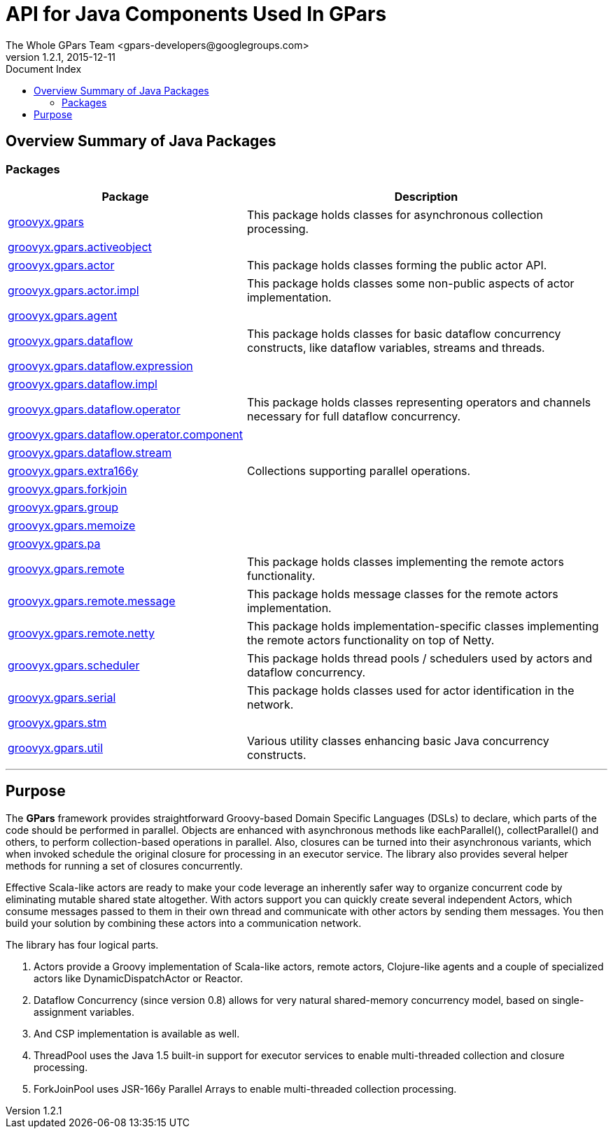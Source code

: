 = Java API Overview (gpars 1.2.1)
The Whole GPars Team <gpars-developers@googlegroups.com>
v1.2.1, 2015-12-11
:linkattrs:
:linkcss:
:toc: right
:toc-title: Document Index
:icons: font
:source-highlighter: coderay
:docslink: http://www.gpars.org/guide/[GPars Docs]
:description: GPars is a multi-paradigm concurrency framework offering several mutually cooperating high-level concurrency abstractions.
:doctitle: API for Java Components Used In *GPars*

++++
<link rel="stylesheet" type="text/css" href="stylesheet.css" title="Style">
++++

== Overview Summary of Java Packages

=== Packages

++++
<table class="overviewSummary" border="0" cellpadding="3" cellspacing="0" summary="Packages table, listing packages, and an explanation">

<tr>
<th class="colFirst" scope="col">Package</th>
<th class="colLast" scope="col">Description</th>
</tr>
<tbody>
<tr class="altColor">
<td class="colFirst"><a href="groovyx/gpars/package-summary.html">groovyx.gpars</a></td>
<td class="colLast">
<div class="block">
    This package holds classes for asynchronous collection processing.</div>
</td>
</tr>
<tr class="rowColor">
<td class="colFirst"><a href="groovyx/gpars/activeobject/package-summary.html">groovyx.gpars.activeobject</a></td>
<td class="colLast">&nbsp;</td>
</tr>
<tr class="altColor">
<td class="colFirst"><a href="groovyx/gpars/actor/package-summary.html">groovyx.gpars.actor</a></td>
<td class="colLast">
<div class="block">
    This package holds classes forming the public actor API.</div>
</td>
</tr>
<tr class="rowColor">
<td class="colFirst"><a href="groovyx/gpars/actor/impl/package-summary.html">groovyx.gpars.actor.impl</a></td>
<td class="colLast">
<div class="block">
    This package holds classes some non-public aspects of actor implementation.</div>
</td>
</tr>
<tr class="altColor">
<td class="colFirst"><a href="groovyx/gpars/agent/package-summary.html">groovyx.gpars.agent</a></td>
<td class="colLast">&nbsp;</td>
</tr>
<tr class="rowColor">
<td class="colFirst"><a href="groovyx/gpars/dataflow/package-summary.html">groovyx.gpars.dataflow</a></td>
<td class="colLast">
<div class="block">
    This package holds classes for basic dataflow concurrency constructs, like dataflow variables, streams and threads.</div>
</td>
</tr>
<tr class="altColor">
<td class="colFirst"><a href="groovyx/gpars/dataflow/expression/package-summary.html">groovyx.gpars.dataflow.expression</a></td>
<td class="colLast">&nbsp;</td>
</tr>
<tr class="rowColor">
<td class="colFirst"><a href="groovyx/gpars/dataflow/impl/package-summary.html">groovyx.gpars.dataflow.impl</a></td>
<td class="colLast">&nbsp;</td>
</tr>
<tr class="altColor">
<td class="colFirst"><a href="groovyx/gpars/dataflow/operator/package-summary.html">groovyx.gpars.dataflow.operator</a></td>
<td class="colLast">
<div class="block">
    This package holds classes representing operators and channels necessary for full dataflow concurrency.</div>
</td>
</tr>
<tr class="rowColor">
<td class="colFirst"><a href="groovyx/gpars/dataflow/operator/component/package-summary.html">groovyx.gpars.dataflow.operator.component</a></td>
<td class="colLast">&nbsp;</td>
</tr>
<tr class="altColor">
<td class="colFirst"><a href="groovyx/gpars/dataflow/stream/package-summary.html">groovyx.gpars.dataflow.stream</a></td>
<td class="colLast">&nbsp;</td>
</tr>
<tr class="rowColor">
<td class="colFirst"><a href="groovyx/gpars/extra166y/package-summary.html">groovyx.gpars.extra166y</a></td>
<td class="colLast">
<div class="block">Collections supporting parallel operations.</div>
</td>
</tr>
<tr class="altColor">
<td class="colFirst"><a href="groovyx/gpars/forkjoin/package-summary.html">groovyx.gpars.forkjoin</a></td>
<td class="colLast">&nbsp;</td>
</tr>
<tr class="rowColor">
<td class="colFirst"><a href="groovyx/gpars/group/package-summary.html">groovyx.gpars.group</a></td>
<td class="colLast">&nbsp;</td>
</tr>
<tr class="altColor">
<td class="colFirst"><a href="groovyx/gpars/memoize/package-summary.html">groovyx.gpars.memoize</a></td>
<td class="colLast">&nbsp;</td>
</tr>
<tr class="rowColor">
<td class="colFirst"><a href="groovyx/gpars/pa/package-summary.html">groovyx.gpars.pa</a></td>
<td class="colLast">&nbsp;</td>
</tr>
<tr class="altColor">
<td class="colFirst"><a href="groovyx/gpars/remote/package-summary.html">groovyx.gpars.remote</a></td>
<td class="colLast">
<div class="block">
    This package holds classes implementing the remote actors functionality.</div>
</td>
</tr>
<tr class="rowColor">
<td class="colFirst"><a href="groovyx/gpars/remote/message/package-summary.html">groovyx.gpars.remote.message</a></td>
<td class="colLast">
<div class="block">
    This package holds message classes for the remote actors implementation.</div>
</td>
</tr>
<tr class="altColor">
<td class="colFirst"><a href="groovyx/gpars/remote/netty/package-summary.html">groovyx.gpars.remote.netty</a></td>
<td class="colLast">
<div class="block">
    This package holds implementation-specific classes implementing the remote actors functionality on top of Netty.</div>
</td>
</tr>
<tr class="rowColor">
<td class="colFirst"><a href="groovyx/gpars/scheduler/package-summary.html">groovyx.gpars.scheduler</a></td>
<td class="colLast">
<div class="block">
    This package holds thread pools / schedulers used by actors and dataflow concurrency.</div>
</td>
</tr>
<tr class="altColor">
<td class="colFirst"><a href="groovyx/gpars/serial/package-summary.html">groovyx.gpars.serial</a></td>
<td class="colLast">
<div class="block">
    This package holds classes used for actor identification in the network.</div>
</td>
</tr>
<tr class="rowColor">
<td class="colFirst"><a href="groovyx/gpars/stm/package-summary.html">groovyx.gpars.stm</a></td>
<td class="colLast">&nbsp;</td>
</tr>
<tr class="altColor">
<td class="colFirst"><a href="groovyx/gpars/util/package-summary.html">groovyx.gpars.util</a></td>
<td class="colLast">
<div class="block">
    Various utility classes enhancing basic Java concurrency constructs.</div>
</td>
</tr>
</tbody>
</table>
++++

''''

== Purpose

The *GPars* framework provides straightforward Groovy-based Domain Specific Languages (DSLs) to declare, which parts of the code should be performed in parallel. 
Objects are enhanced with asynchronous methods like eachParallel(), collectParallel() and others, to perform collection-based operations in parallel. 
Also, closures can be turned into their asynchronous variants, which when invoked schedule the original closure for processing in an executor service. 
The library also provides several helper methods for running a set of closures concurrently.

Effective Scala-like actors are ready to make your code leverage an inherently safer way to organize concurrent code by eliminating mutable shared state altogether. 
With actors support you can quickly create several independent Actors, which consume messages passed to them in their own thread and communicate with other actors by sending them messages. 
You then build your solution by combining these actors into a communication network.

The library has four logical parts.

 . Actors provide a Groovy implementation of Scala-like actors, remote actors, Clojure-like agents and a couple of specialized actors like DynamicDispatchActor or Reactor.
 . Dataflow Concurrency (since version 0.8) allows for very natural shared-memory concurrency model, based on single-assignment variables.
 . And CSP implementation is available as well.
 . ThreadPool uses the Java 1.5 built-in support for executor services to enable multi-threaded collection and closure processing.
 . ForkJoinPool uses JSR-166y Parallel Arrays to enable multi-threaded collection processing.

